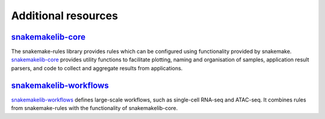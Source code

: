 Additional resources
=====================

`snakemakelib-core <http://percyfal.github.io/snakemakelib-core>`_
-----------------------------------------------------------------------------

The snakemake-rules library provides rules which can be configured
using functionality provided by snakemake. `snakemakelib-core
<http://percyfal.github.io/snakemakelib-core>`_ provides
utility functions to facilitate plotting, naming and organisation of
samples, application result parsers, and code to collect and aggregate
results from applications.


`snakemakelib-workflows <http://percyfal.github.io/snakemakelib-workflows>`_
---------------------------------------------------------------------------------------

`snakemakelib-workflows
<http://percyfal.github.io/snakemakelib-workflows>`_ defines
large-scale workflows, such as single-cell RNA-seq and ATAC-seq. It
combines rules from snakemake-rules with the functionality of
snakemakelib-core.
